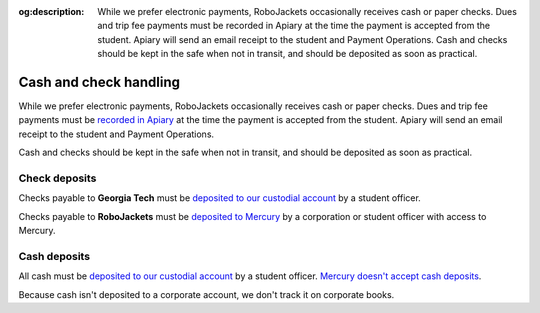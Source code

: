 :og:description: While we prefer electronic payments, RoboJackets occasionally receives cash or paper checks. Dues and trip fee payments must be recorded in Apiary at the time the payment is accepted from the student. Apiary will send an email receipt to the student and Payment Operations. Cash and checks should be kept in the safe when not in transit, and should be deposited as soon as practical.

Cash and check handling
=======================

.. vale Google.Passive = NO
.. vale Google.We = NO
.. vale Google.Will = NO
.. vale write-good.E-Prime = NO
.. vale write-good.Passive = NO

While we prefer electronic payments, RoboJackets occasionally receives cash or paper checks.
Dues and trip fee payments must be `recorded in Apiary <https://my.robojackets.org/docs/officers/payments/accept/#recording-an-offline-payment>`_ at the time the payment is accepted from the student.
Apiary will send an email receipt to the student and Payment Operations.

Cash and checks should be kept in the safe when not in transit, and should be deposited as soon as practical.

Check deposits
--------------

Checks payable to **Georgia Tech** must be `deposited to our custodial account <https://sofo.gatech.edu/procedures/depositing-funds>`_ by a student officer.

Checks payable to **RoboJackets** must be `deposited to Mercury <https://support.mercury.com/hc/en-us/articles/28768119163156-Depositing-checks>`_ by a corporation or student officer with access to Mercury.

Cash deposits
-------------

All cash must be `deposited to our custodial account <https://sofo.gatech.edu/procedures/depositing-funds>`_ by a student officer.
`Mercury doesn't accept cash deposits <https://support.mercury.com/hc/en-us/articles/28778896984596-Using-your-Mercury-debit-card-at-ATMs>`_.

Because cash isn't deposited to a corporate account, we don't track it on corporate books.
